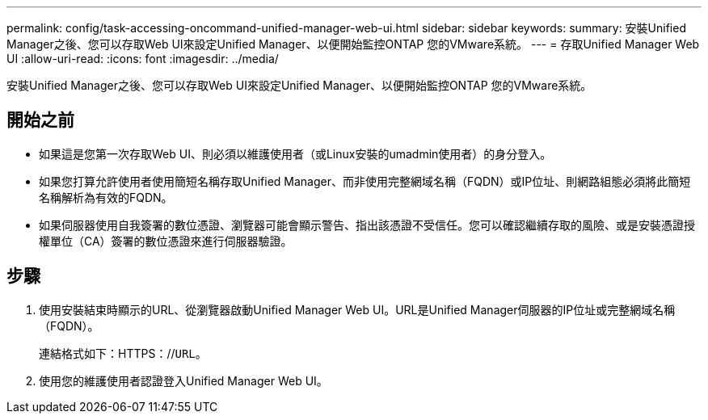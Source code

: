 ---
permalink: config/task-accessing-oncommand-unified-manager-web-ui.html 
sidebar: sidebar 
keywords:  
summary: 安裝Unified Manager之後、您可以存取Web UI來設定Unified Manager、以便開始監控ONTAP 您的VMware系統。 
---
= 存取Unified Manager Web UI
:allow-uri-read: 
:icons: font
:imagesdir: ../media/


[role="lead"]
安裝Unified Manager之後、您可以存取Web UI來設定Unified Manager、以便開始監控ONTAP 您的VMware系統。



== 開始之前

* 如果這是您第一次存取Web UI、則必須以維護使用者（或Linux安裝的umadmin使用者）的身分登入。
* 如果您打算允許使用者使用簡短名稱存取Unified Manager、而非使用完整網域名稱（FQDN）或IP位址、則網路組態必須將此簡短名稱解析為有效的FQDN。
* 如果伺服器使用自我簽署的數位憑證、瀏覽器可能會顯示警告、指出該憑證不受信任。您可以確認繼續存取的風險、或是安裝憑證授權單位（CA）簽署的數位憑證來進行伺服器驗證。




== 步驟

. 使用安裝結束時顯示的URL、從瀏覽器啟動Unified Manager Web UI。URL是Unified Manager伺服器的IP位址或完整網域名稱（FQDN）。
+
連結格式如下：HTTPS：//`URL`。

. 使用您的維護使用者認證登入Unified Manager Web UI。

